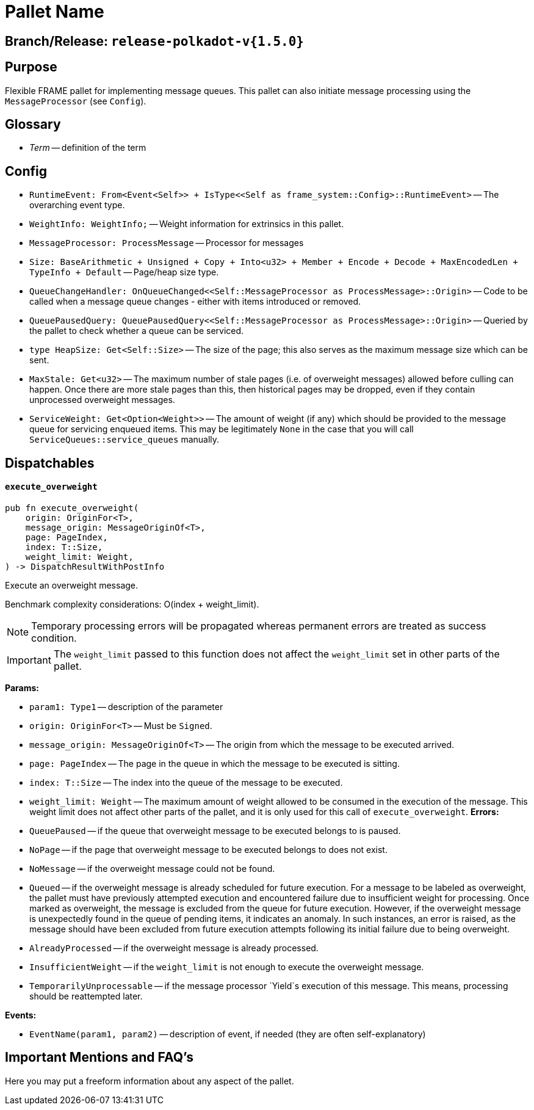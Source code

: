 :source-highlighter: highlight.js
:highlightjs-languages: rust
:github-icon: pass:[<svg class="icon"><use href="#github-icon"/></svg>]

= Pallet Name link:https://github.com/paritytech/polkadot-sdk/blob/release-polkadot-v1.5.0/substrate/frame/message-queue/src/lib.rs[{github-icon},role=heading-link]

== Branch/Release: `release-polkadot-v{1.5.0}`

== Purpose

Flexible FRAME pallet for implementing message queues. This pallet can also initiate message processing using the `MessageProcessor` (see `Config`).

== Glossary

* _Term_ -- definition of the term

== Config
* `RuntimeEvent: From<Event<Self>> + IsType<<Self as frame_system::Config>::RuntimeEvent>` -- The overarching event type.
* `WeightInfo: WeightInfo;` -- Weight information for extrinsics in this pallet.
* `MessageProcessor: ProcessMessage` -- Processor for messages
* `Size: BaseArithmetic + Unsigned + Copy + Into<u32> + Member + Encode + Decode + MaxEncodedLen + TypeInfo + Default` -- Page/heap size type.
* `QueueChangeHandler: OnQueueChanged<<Self::MessageProcessor as ProcessMessage>::Origin>` -- Code to be called when a message queue changes - either with items introduced or removed.
* `QueuePausedQuery: QueuePausedQuery<<Self::MessageProcessor as ProcessMessage>::Origin>` -- Queried by the pallet to check whether a queue can be serviced.
* `type HeapSize: Get<Self::Size>` -- The size of the page; this also serves as the maximum message size which can be sent.
* `MaxStale: Get<u32>` -- The maximum number of stale pages (i.e. of overweight messages) allowed before culling can happen. Once there are more stale pages than this, then historical pages may be dropped, even if they contain unprocessed overweight messages.
* `ServiceWeight: Get<Option<Weight>>` -- The amount of weight (if any) which should be provided to the message queue for servicing enqueued items. This may be legitimately `None` in the case that you will call `ServiceQueues::service_queues` manually.


== Dispatchables

[.contract-item]
[[execute_overweight]]
==== `[.contract-item-name]#++execute_overweight++#`
[source,rust]
----
pub fn execute_overweight(
    origin: OriginFor<T>,
    message_origin: MessageOriginOf<T>,
    page: PageIndex,
    index: T::Size,
    weight_limit: Weight,
) -> DispatchResultWithPostInfo
----
Execute an overweight message.

Benchmark complexity considerations: O(index + weight_limit).

// four following blocks show how to make a highlight of some information. It will become a styled block

NOTE: Temporary processing errors will be propagated whereas permanent errors are treated
as success condition.

IMPORTANT: The `weight_limit` passed to this function does not affect the `weight_limit` set in other parts of the pallet.

**Params:**

* `param1: Type1` -- description of the parameter
* `origin: OriginFor<T>` -- Must be `Signed`.
* `message_origin: MessageOriginOf<T>` -- The origin from which the message to be executed arrived.
* `page: PageIndex` -- The page in the queue in which the message to be executed is sitting.
* `index: T::Size` -- The index into the queue of the message to be executed.
* `weight_limit: Weight` -- The maximum amount of weight allowed to be consumed in the execution
of the message. This weight limit does not affect other parts of the pallet, and it is only used for this call of `execute_overweight`.
**Errors:**

* `QueuePaused` -- if the queue that overweight message to be executed belongs to is paused.
* `NoPage` -- if the page that overweight message to be executed belongs to does not exist.
* `NoMessage` -- if the overweight message could not be found.
* `Queued` -- if the overweight message is already scheduled for future execution.
For a message to be labeled as overweight, the pallet must have previously attempted execution and
encountered failure due to insufficient weight for processing. Once marked as overweight, the message
is excluded from the queue for future execution. However, if the overweight message is unexpectedly
found in the queue of pending items, it indicates an anomaly. In such instances, an error is raised,
as the message should have been excluded from future execution attempts following its initial failure
due to being overweight.
* `AlreadyProcessed` -- if the overweight message is already processed.
* `InsufficientWeight` -- if the `weight_limit` is not enough to execute the overweight message.
* `TemporarilyUnprocessable` -- if the message processor `Yield`s execution of this message. This means, processing should be reattempted later.



**Events:**

* `EventName(param1, param2)` -- description of event, if needed (they are often self-explanatory)

== Important Mentions and FAQ's

Here you may put a freeform information about any aspect of the pallet.
